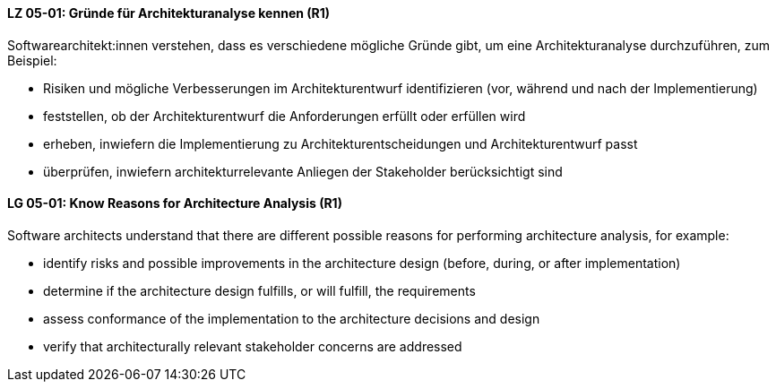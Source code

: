 // tag::DE[]
[[LG-05-01]]
==== LZ 05-01: Gründe für Architekturanalyse kennen (R1)

Softwarearchitekt:innen verstehen, dass es verschiedene mögliche Gründe gibt, um eine Architekturanalyse durchzuführen, zum Beispiel:

* Risiken und mögliche Verbesserungen im Architekturentwurf  identifizieren (vor, während und nach der Implementierung)
* feststellen, ob der Architekturentwurf die Anforderungen erfüllt oder erfüllen wird
* erheben, inwiefern die Implementierung zu Architekturentscheidungen und Architekturentwurf passt
* überprüfen, inwiefern architekturrelevante Anliegen der Stakeholder berücksichtigt sind

// end::DE[]

// tag::EN[]
[[LG-05-01]]
==== LG 05-01: Know Reasons for Architecture Analysis (R1)

Software architects understand that there are different possible reasons for performing architecture analysis, for example:

* identify risks and possible improvements in the architecture design (before, during, or after implementation)
* determine if the architecture design fulfills, or will fulfill, the requirements
* assess conformance of the implementation to the architecture decisions and design
* verify that architecturally relevant stakeholder concerns are addressed

// end::EN[]
